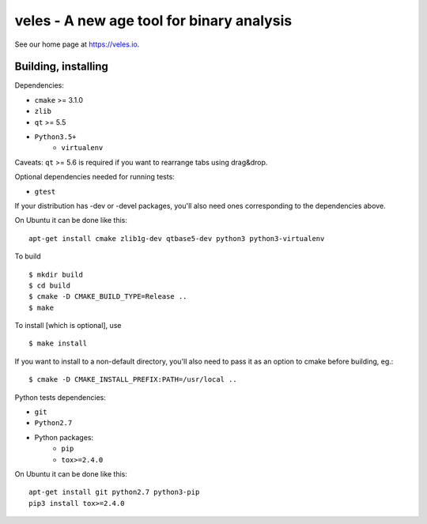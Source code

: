 veles - A new age tool for binary analysis
==========================================

See our home page at https://veles.io.


Building, installing
--------------------

Dependencies:

- ``cmake`` >= 3.1.0
- ``zlib``
- ``qt`` >= 5.5
- ``Python3.5+``
    - ``virtualenv``

Caveats:
``qt`` >= 5.6 is required if you want to rearrange tabs using drag&drop.

Optional dependencies needed for running tests:

- ``gtest``

If your distribution has -dev or -devel packages, you'll also need ones
corresponding to the dependencies above.

On Ubuntu it can be done like this::

    apt-get install cmake zlib1g-dev qtbase5-dev python3 python3-virtualenv

To build ::

    $ mkdir build
    $ cd build
    $ cmake -D CMAKE_BUILD_TYPE=Release ..
    $ make

To install [which is optional], use ::

    $ make install

If you want to install to a non-default directory, you'll also need to pass
it as an option to cmake before building, eg.::

    $ cmake -D CMAKE_INSTALL_PREFIX:PATH=/usr/local ..

Python tests dependencies:

- ``git``
- ``Python2.7``
- Python packages:
    - ``pip``
    - ``tox>=2.4.0``

On Ubuntu it can be done like this::

    apt-get install git python2.7 python3-pip
    pip3 install tox>=2.4.0
